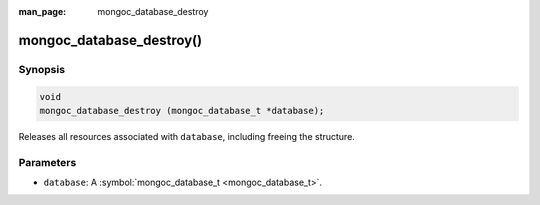 :man_page: mongoc_database_destroy

mongoc_database_destroy()
=========================

Synopsis
--------

.. code-block:: none

  void
  mongoc_database_destroy (mongoc_database_t *database);

Releases all resources associated with ``database``, including freeing the structure.

Parameters
----------

* ``database``: A :symbol:`mongoc_database_t <mongoc_database_t>`.

